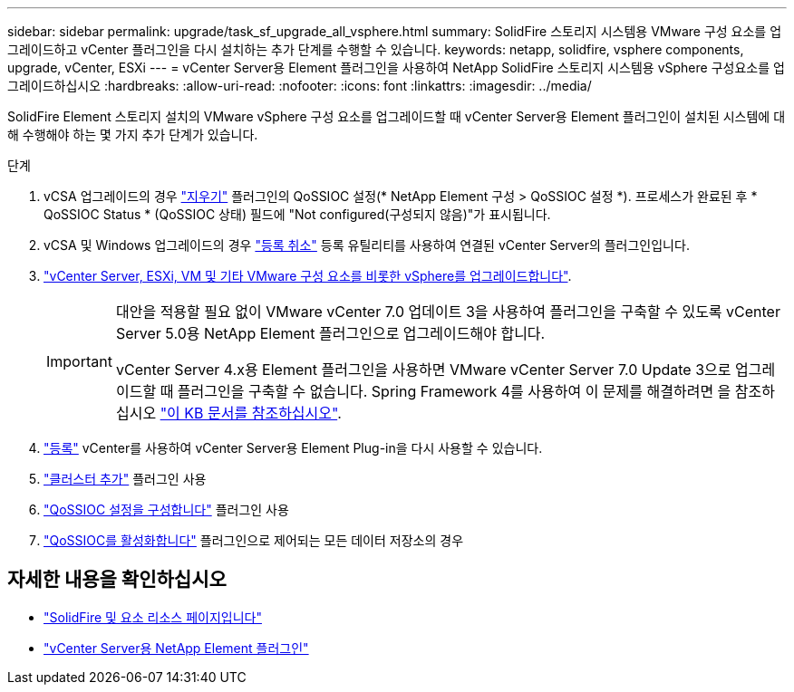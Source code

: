 ---
sidebar: sidebar 
permalink: upgrade/task_sf_upgrade_all_vsphere.html 
summary: SolidFire 스토리지 시스템용 VMware 구성 요소를 업그레이드하고 vCenter 플러그인을 다시 설치하는 추가 단계를 수행할 수 있습니다. 
keywords: netapp, solidfire, vsphere components, upgrade, vCenter, ESXi 
---
= vCenter Server용 Element 플러그인을 사용하여 NetApp SolidFire 스토리지 시스템용 vSphere 구성요소를 업그레이드하십시오
:hardbreaks:
:allow-uri-read: 
:nofooter: 
:icons: font
:linkattrs: 
:imagesdir: ../media/


[role="lead"]
SolidFire Element 스토리지 설치의 VMware vSphere 구성 요소를 업그레이드할 때 vCenter Server용 Element 플러그인이 설치된 시스템에 대해 수행해야 하는 몇 가지 추가 단계가 있습니다.

.단계
. vCSA 업그레이드의 경우 https://docs.netapp.com/us-en/vcp/vcp_task_qossioc.html#clear-qossioc-settings["지우기"^] 플러그인의 QoSSIOC 설정(* NetApp Element 구성 > QoSSIOC 설정 *). 프로세스가 완료된 후 * QoSSIOC Status * (QoSSIOC 상태) 필드에 "Not configured(구성되지 않음)"가 표시됩니다.
. vCSA 및 Windows 업그레이드의 경우 https://docs.netapp.com/us-en/vcp/task_vcp_unregister.html["등록 취소"^] 등록 유틸리티를 사용하여 연결된 vCenter Server의 플러그인입니다.
. https://docs.vmware.com/en/VMware-vSphere/6.7/com.vmware.vcenter.upgrade.doc/GUID-7AFB6672-0B0B-4902-B254-EE6AE81993B2.html["vCenter Server, ESXi, VM 및 기타 VMware 구성 요소를 비롯한 vSphere를 업그레이드합니다"^].
+
[IMPORTANT]
====
대안을 적용할 필요 없이 VMware vCenter 7.0 업데이트 3을 사용하여 플러그인을 구축할 수 있도록 vCenter Server 5.0용 NetApp Element 플러그인으로 업그레이드해야 합니다.

vCenter Server 4.x용 Element 플러그인을 사용하면 VMware vCenter Server 7.0 Update 3으로 업그레이드할 때 플러그인을 구축할 수 없습니다. Spring Framework 4를 사용하여 이 문제를 해결하려면 을 참조하십시오 https://kb.netapp.com/Advice_and_Troubleshooting/Hybrid_Cloud_Infrastructure/NetApp_HCI/vCenter_plug-in_deployment_fails_after_upgrading_vCenter_to_version_7.0_U3["이 KB 문서를 참조하십시오"^].

====
. https://docs.netapp.com/us-en/vcp/vcp_task_getstarted.html#register-the-plug-in-with-vcenter["등록"^] vCenter를 사용하여 vCenter Server용 Element Plug-in을 다시 사용할 수 있습니다.
. https://docs.netapp.com/us-en/vcp/vcp_task_getstarted.html#add-storage-clusters-for-use-with-the-plug-in["클러스터 추가"^] 플러그인 사용
. https://docs.netapp.com/us-en/vcp/vcp_task_getstarted.html#configure-qossioc-settings-using-the-plug-in["QoSSIOC 설정을 구성합니다"^] 플러그인 사용
. https://docs.netapp.com/us-en/vcp/vcp_task_qossioc.html#enabling-qossioc-automation-on-datastores["QoSSIOC를 활성화합니다"^] 플러그인으로 제어되는 모든 데이터 저장소의 경우




== 자세한 내용을 확인하십시오

* https://www.netapp.com/data-storage/solidfire/documentation["SolidFire 및 요소 리소스 페이지입니다"^]
* https://docs.netapp.com/us-en/vcp/index.html["vCenter Server용 NetApp Element 플러그인"^]

